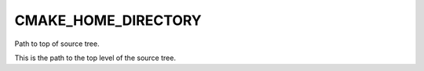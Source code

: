 CMAKE_HOME_DIRECTORY
--------------------

Path to top of source tree.

This is the path to the top level of the source tree.
